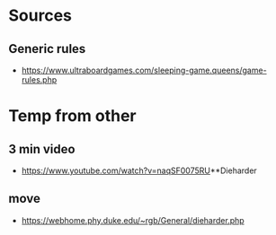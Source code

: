 * Sources
** Generic rules
- https://www.ultraboardgames.com/sleeping-game.queens/game-rules.php

* Temp from other
** 3 min video
- https://www.youtube.com/watch?v=naqSF0075RU**Dieharder

** move
- https://webhome.phy.duke.edu/~rgb/General/dieharder.php
